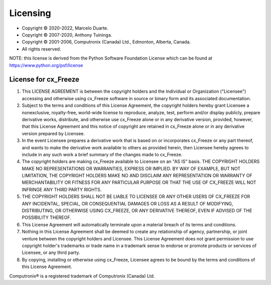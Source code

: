 .. _license:

Licensing
=========

* Copyright © 2020-2022, Marcelo Duarte.
* Copyright © 2007-2020, Anthony Tuininga.
* Copyright © 2001-2006, Computronix (Canada) Ltd., Edmonton, Alberta, Canada.
* All rights reserved.

NOTE: this license is derived from the Python Software Foundation License
which can be found at https://www.python.org/psf/license

License for cx_Freeze
---------------------

1. This LICENSE AGREEMENT is between the copyright holders and the Individual
   or Organization ("Licensee") accessing and otherwise using cx_Freeze
   software in source or binary form and its associated documentation.

2. Subject to the terms and conditions of this License Agreement, the
   copyright holders hereby grant Licensee a nonexclusive, royalty-free,
   world-wide license to reproduce, analyze, test, perform and/or display
   publicly, prepare derivative works, distribute, and otherwise use cx_Freeze
   alone or in any derivative version, provided, however, that this License
   Agreement and this notice of copyright are retained in cx_Freeze alone or in
   any derivative version prepared by Licensee.

3. In the event Licensee prepares a derivative work that is based on or
   incorporates cx_Freeze or any part thereof, and wants to make the derivative
   work available to others as provided herein, then Licensee hereby agrees to
   include in any such work a brief summary of the changes made to cx_Freeze.

4. The copyright holders are making cx_Freeze available to Licensee on an
   "AS IS" basis.  THE COPYRIGHT HOLDERS MAKE NO REPRESENTATIONS OR WARRANTIES,
   EXPRESS OR IMPLIED.  BY WAY OF EXAMPLE, BUT NOT LIMITATION, THE COPYRIGHT
   HOLDERS MAKE NO AND DISCLAIM ANY REPRESENTATION OR WARRANTY OF
   MERCHANTABILITY OR FITNESS FOR ANY PARTICULAR PURPOSE OR THAT THE USE OF
   CX_FREEZE WILL NOT INFRINGE ANY THIRD PARTY RIGHTS.

5. THE COPYRIGHT HOLDERS SHALL NOT BE LIABLE TO LICENSEE OR ANY OTHER USERS OF
   CX_FREEZE FOR ANY INCIDENTAL, SPECIAL, OR CONSEQUENTIAL DAMAGES OR LOSS AS
   A RESULT OF MODIFYING, DISTRIBUTING, OR OTHERWISE USING CX_FREEZE, OR ANY
   DERIVATIVE THEREOF, EVEN IF ADVISED OF THE POSSIBILITY THEREOF.

6. This License Agreement will automatically terminate upon a material breach
   of its terms and conditions.

7. Nothing in this License Agreement shall be deemed to create any relationship
   of agency, partnership, or joint venture between the copyright holders and
   Licensee.  This License Agreement does not grant permission to use
   copyright holder's trademarks or trade name in a trademark sense to endorse
   or promote products or services of Licensee, or any third party.

8. By copying, installing or otherwise using cx_Freeze, Licensee agrees to be
   bound by the terms and conditions of this License Agreement.

Computronix® is a registered trademark of Computronix (Canada) Ltd.

